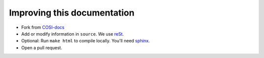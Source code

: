 Improving this documentation
============================

- Fork from `COSI-docs <https://github.com/cositools/cosi-docs>`_
- Add or modify information in ``source``. We use `reSt <https://docutils.sourceforge.io/rst.html>`_.
- Optional: Run ``make html`` to compile locally. You'll need `sphinx <https://www.sphinx-doc.org/en/master/usage/installation.html>`_.
- Open a pull request.
  
